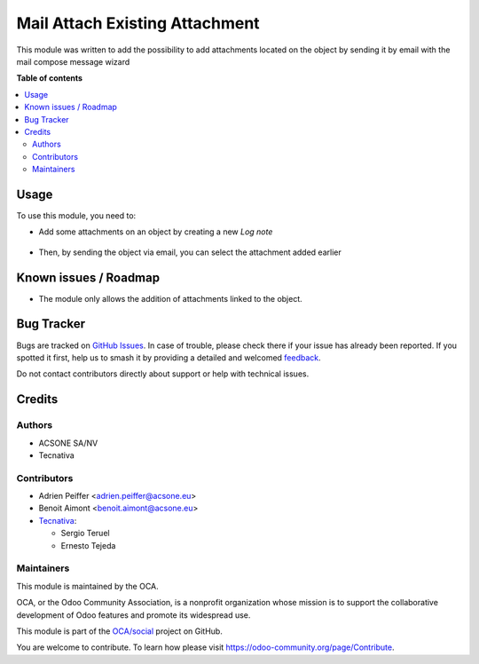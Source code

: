 ===============================
Mail Attach Existing Attachment
===============================

.. 
   !!!!!!!!!!!!!!!!!!!!!!!!!!!!!!!!!!!!!!!!!!!!!!!!!!!!
   !! This file is generated by oca-gen-addon-readme !!
   !! changes will be overwritten.                   !!
   !!!!!!!!!!!!!!!!!!!!!!!!!!!!!!!!!!!!!!!!!!!!!!!!!!!!
   !! source digest: sha256:abc6af897ab2e0f7898e5b9fc07671e0bb96c1fb8ffcee09980a3173537b6318
   !!!!!!!!!!!!!!!!!!!!!!!!!!!!!!!!!!!!!!!!!!!!!!!!!!!!

.. |badge1| image:: https://img.shields.io/badge/maturity-Beta-yellow.png
    :target: https://odoo-community.org/page/development-status
    :alt: Beta
.. |badge2| image:: https://img.shields.io/badge/licence-AGPL--3-blue.png
    :target: http://www.gnu.org/licenses/agpl-3.0-standalone.html
    :alt: License: AGPL-3
.. |badge3| image:: https://img.shields.io/badge/github-OCA%2Fsocial-lightgray.png?logo=github
    :target: https://github.com/OCA/social/tree/16.0/mail_attach_existing_attachment
    :alt: OCA/social
.. |badge4| image:: https://img.shields.io/badge/weblate-Translate%20me-F47D42.png
    :target: https://translation.odoo-community.org/projects/social-16-0/social-16-0-mail_attach_existing_attachment
    :alt: Translate me on Weblate
.. |badge5| image:: https://img.shields.io/badge/runboat-Try%20me-875A7B.png
    :target: https://runboat.odoo-community.org/builds?repo=OCA/social&target_branch=16.0
    :alt: Try me on Runboat

|badge1| |badge2| |badge3| |badge4| |badge5|

This module was written to add the possibility to add attachments located on
the object by sending it by email with the mail compose message wizard

**Table of contents**

.. contents::
   :local:

Usage
=====

To use this module, you need to:

* Add some attachments on an object by creating a new *Log note*

.. figure:: https://raw.githubusercontent.com/OCA/social/16.0/mail_attach_existing_attachment/static/description/attachment.png
   :alt: Attachment on purchase order

* Then, by sending the object via email, you can select the attachment added earlier

.. figure:: https://raw.githubusercontent.com/OCA/social/16.0/mail_attach_existing_attachment/static/description/ex_mail_compose_message.png
   :alt: Sends the Purchase Order by email

Known issues / Roadmap
======================

* The module only allows the addition of attachments linked to the object.

Bug Tracker
===========

Bugs are tracked on `GitHub Issues <https://github.com/OCA/social/issues>`_.
In case of trouble, please check there if your issue has already been reported.
If you spotted it first, help us to smash it by providing a detailed and welcomed
`feedback <https://github.com/OCA/social/issues/new?body=module:%20mail_attach_existing_attachment%0Aversion:%2016.0%0A%0A**Steps%20to%20reproduce**%0A-%20...%0A%0A**Current%20behavior**%0A%0A**Expected%20behavior**>`_.

Do not contact contributors directly about support or help with technical issues.

Credits
=======

Authors
~~~~~~~

* ACSONE SA/NV
* Tecnativa

Contributors
~~~~~~~~~~~~

* Adrien Peiffer <adrien.peiffer@acsone.eu>
* Benoit Aimont <benoit.aimont@acsone.eu>
* `Tecnativa <https://www.tecnativa.com>`_:

  * Sergio Teruel
  * Ernesto Tejeda

Maintainers
~~~~~~~~~~~

This module is maintained by the OCA.

.. image:: https://odoo-community.org/logo.png
   :alt: Odoo Community Association
   :target: https://odoo-community.org

OCA, or the Odoo Community Association, is a nonprofit organization whose
mission is to support the collaborative development of Odoo features and
promote its widespread use.

This module is part of the `OCA/social <https://github.com/OCA/social/tree/16.0/mail_attach_existing_attachment>`_ project on GitHub.

You are welcome to contribute. To learn how please visit https://odoo-community.org/page/Contribute.
